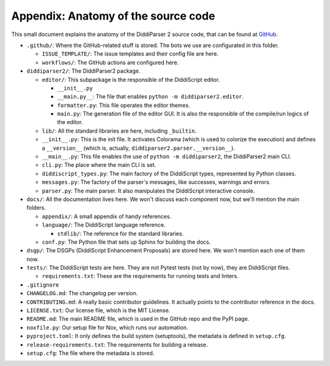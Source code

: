 .. _anatomy:

Appendix: Anatomy of the source code
====================================

This small document explains the anatomy of the DiddiParser 2 source
code, that can be found at `GitHub <https://github.com/DiddiLeija/diddiparser2>`_.

* ``.github/``: Where the GitHub-related stuff is stored. The bots we use are configurated in this folder.

  * ``ISSUE_TEMPLATE/``: The issue templates and their config file are here.
  
  * ``workflows/``: The GitHub actions are configured here.

* ``diddiparser2/``: The DiddiParser2 package.

  * ``editor/``: This subpackage is the responsible of the DiddiScript editor.
  
    * ``__init__.py``
    
    * ``__main.py__``: The file that enables ``python -m diddiparser2.editor``.
    * ``formatter.py``: This file operates the editor themes.
    * ``main.py``: The generation file of the editor GUI. It is also the responsible of the compile/run logics of the editor.
  
  * ``lib/``: All the standard libraries are here, including ``_builtin``.
  
  * ``__init__.py``: This is the init file. It activates Colorama (which is used to colorize the execution)
    and defines a ``__version__`` (which is, actually, ``diddiparser2.parser.__version__``).
  * ``__main__.py``: This file enables the use of ``python -m diddiparser2``, the DiddiParser2 main CLI.
  * ``cli.py``: The place where the main CLI is set.
  * ``diddiscript_types.py``: The main factory of the DiddiScript types, represented by Python classes.
  * ``messages.py``: The factory of the parser's messages, like successes, warnings and errors.
  * ``parser.py``: The main parser. It also manipulates the DiddiScript interactive console.

* ``docs/``: All the documentation lives here. We won't discuss each component now, but we'll mention the main folders.
  
  * ``appendix/``: A small appendix of handy references.
  * ``language/``: The DiddiScript language reference.
    
    * ``stdlib/``: The reference for the standard libraries.
  
  * ``conf.py``: The Python file that sets up Sphinx for building the docs.

* ``dsgp/``: The DSGPs (DiddiScript Enhancement Proposals) are stored here. We won't mention each one of them now.

* ``tests/``: The DiddiScript tests are here. They are not Pytest tests (not by now), they are DiddiScript files.
  
  * ``requirements.txt``: These are the requirements for running tests and linters.

* ``.gitignore``

* ``CHANGELOG.md``: The changelog per version.
* ``CONTRIBUTING.md``: A really basic contributor guidelines. It actually points to the contributor reference in the docs.
* ``LICENSE.txt``: Our license file, which is the MIT License.
* ``README.md``: The main README file, which is used in the GitHub repo and the PyPI page.
* ``noxfile.py``: Our setup file for Nox, which runs our automation.
* ``pyproject.toml``: It only defines the build system (setuptools), the metadata is defined in ``setup.cfg``.
* ``release-requirements.txt``: The requirements for building a release.
* ``setup.cfg``: The file where the metadata is stored.
